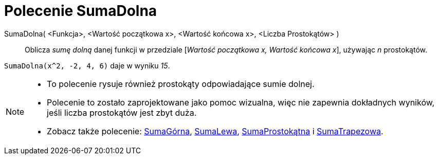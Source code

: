 = Polecenie SumaDolna
:page-en: commands/LowerSum
ifdef::env-github[:imagesdir: /en/modules/ROOT/assets/images]

SumaDolna( <Funkcja>, <Wartość początkowa x>, <Wartość końcowa x>, <Liczba Prostokątów> )::
  Oblicza _sumę dolną_ danej funkcji w przedziale [_Wartość początkowa x, Wartość końcowa x_], używając _n_ prostokątów.

[EXAMPLE]
====

`++SumaDolna(x^2, -2, 4, 6)++` daje w wyniku _15_.

====

[NOTE]
====

* To polecenie rysuje również prostokąty odpowiadające sumie dolnej.
* Polecenie to zostało zaprojektowane jako pomoc wizualna, więc nie zapewnia dokładnych wyników, jeśli liczba prostokątów jest zbyt duża.
* Zobacz także polecenie: xref:/commands/SumaGórna.adoc[SumaGórna], xref:/commands/SumaLewa.adoc[SumaLewa],
xref:/commands/SumaProstokątna.adoc[SumaProstokątna] i xref:/commands/SumaTrapezowa.adoc[SumaTrapezowa].

====
